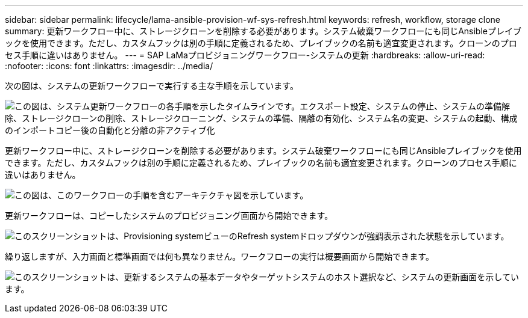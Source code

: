 ---
sidebar: sidebar 
permalink: lifecycle/lama-ansible-provision-wf-sys-refresh.html 
keywords: refresh, workflow, storage clone 
summary: 更新ワークフロー中に、ストレージクローンを削除する必要があります。システム破棄ワークフローにも同じAnsibleプレイブックを使用できます。ただし、カスタムフックは別の手順に定義されるため、プレイブックの名前も適宜変更されます。クローンのプロセス手順に違いはありません。 
---
= SAP LaMaプロビジョニングワークフロー-システムの更新
:hardbreaks:
:allow-uri-read: 
:nofooter: 
:icons: font
:linkattrs: 
:imagesdir: ../media/


[role="lead"]
次の図は、システムの更新ワークフローで実行する主な手順を示しています。

image:lama-ansible-image49.png["この図は、システム更新ワークフローの各手順を示したタイムラインです。エクスポート設定、システムの停止、システムの準備解除、ストレージクローンの削除、ストレージクローニング、システムの準備、隔離の有効化、システム名の変更、システムの起動、構成のインポートコピー後の自動化と分離の非アクティブ化"]

更新ワークフロー中に、ストレージクローンを削除する必要があります。システム破棄ワークフローにも同じAnsibleプレイブックを使用できます。ただし、カスタムフックは別の手順に定義されるため、プレイブックの名前も適宜変更されます。クローンのプロセス手順に違いはありません。

image:lama-ansible-image50.png["この図は、このワークフローの手順を含むアーキテクチャ図を示しています。"]

更新ワークフローは、コピーしたシステムのプロビジョニング画面から開始できます。

image:lama-ansible-image51.png["このスクリーンショットは、Provisioning systemビューのRefresh systemドロップダウンが強調表示された状態を示しています。"]

繰り返しますが、入力画面と標準画面では何も異なりません。ワークフローの実行は概要画面から開始できます。

image:lama-ansible-image52.png["このスクリーンショットは、更新するシステムの基本データやターゲットシステムのホスト選択など、システムの更新画面を示しています。"]
